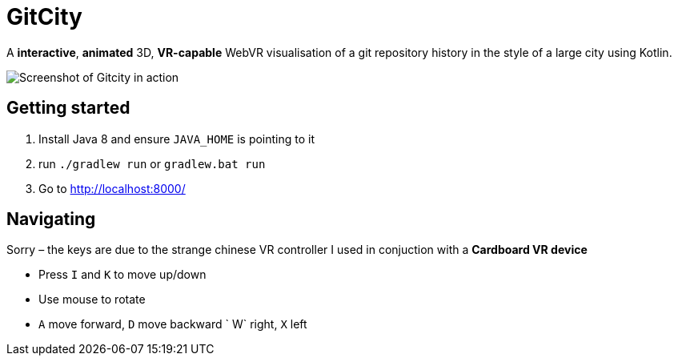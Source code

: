= GitCity

A  *interactive*, *animated* 3D, *VR-capable* WebVR
visualisation of a git repository history in the style
of a large city using Kotlin.

image:doc/gitcity-screenshot.png[Screenshot of Gitcity in action]

== Getting started

1. Install Java 8 and ensure `JAVA_HOME` is pointing to it
2. run `./gradlew run` or `gradlew.bat run`
3. Go to http://localhost:8000/

== Navigating

Sorry – the keys are due to the strange chinese
VR controller I used in conjuction with a **Cardboard VR device**

* Press `I` and `K` to move up/down
* Use mouse to rotate
* `A` move forward, `D` move backward
` W` right, `X` left
